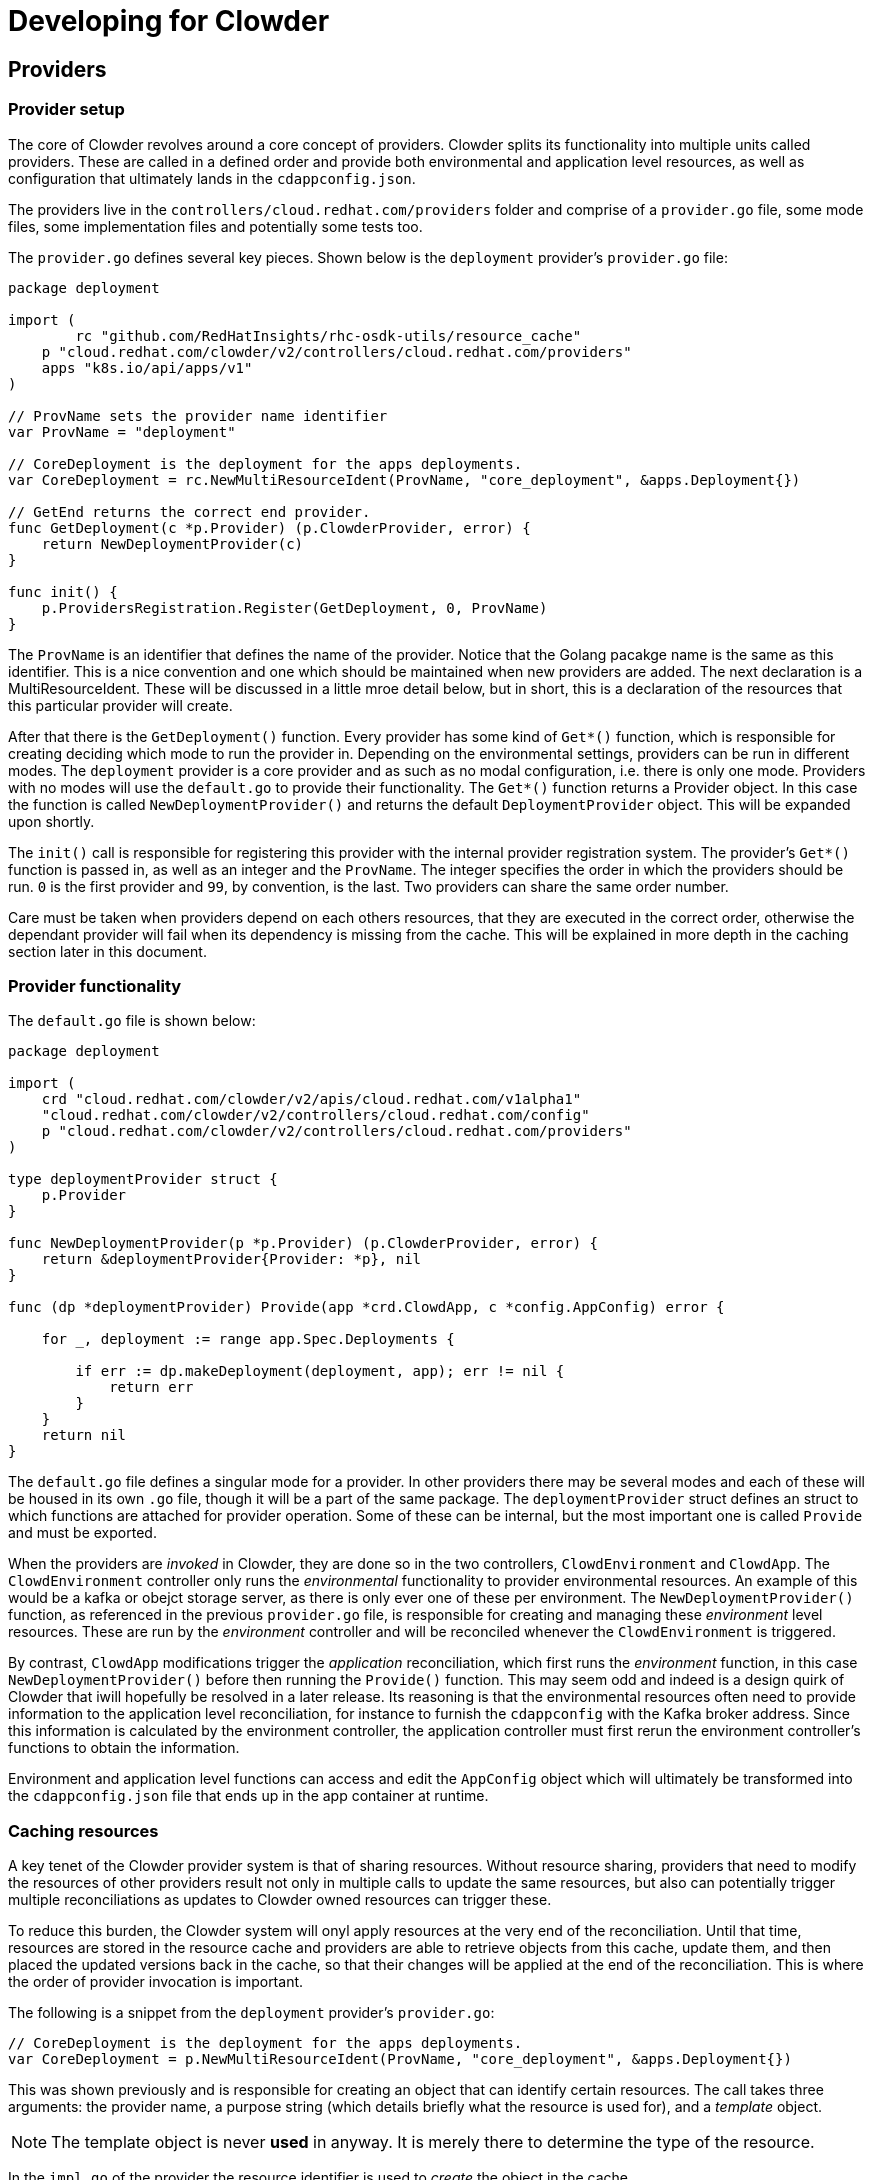 :source-highlighter: highlightjs
:icons: font

= Developing for Clowder

== Providers

=== Provider setup

The core of Clowder revolves around a core concept of providers. Clowder splits its functionality
into multiple units called providers. These are called in a defined order and provide both
environmental and application level resources, as well as configuration that ultimately lands in the
`+cdappconfig.json+`.

The providers live in the `+controllers/cloud.redhat.com/providers+` folder and comprise of a 
`+provider.go+` file, some mode files, some implementation files and potentially some tests too.

The `+provider.go+` defines several key pieces. Shown below is the `+deployment+` provider's
`+provider.go+` file:

[source,golang]
----
package deployment

import (
	rc "github.com/RedHatInsights/rhc-osdk-utils/resource_cache"
    p "cloud.redhat.com/clowder/v2/controllers/cloud.redhat.com/providers"
    apps "k8s.io/api/apps/v1"
)

// ProvName sets the provider name identifier
var ProvName = "deployment"

// CoreDeployment is the deployment for the apps deployments.
var CoreDeployment = rc.NewMultiResourceIdent(ProvName, "core_deployment", &apps.Deployment{})

// GetEnd returns the correct end provider.
func GetDeployment(c *p.Provider) (p.ClowderProvider, error) {
    return NewDeploymentProvider(c)
}

func init() {
    p.ProvidersRegistration.Register(GetDeployment, 0, ProvName)
}
----

The `+ProvName+` is an identifier that defines the name of the provider. Notice that the Golang
pacakge name is the same as this identifier. This is a nice convention and one which should be
maintained when new providers are added. The next declaration is a MultiResourceIdent. These will be
discussed in a little mroe detail below, but in short, this is a declaration of the resources that
this particular provider will create.

After that there is the `+GetDeployment()+` function. Every provider has some kind of `+Get*()+`
function, which is responsible for creating deciding which mode to run the provider in. Depending on
the environmental settings, providers can be run in different modes. The `+deployment+` provider is
a core provider and as such as no modal configuration, i.e. there is only one mode. Providers with
no modes will use the `+default.go+` to provide their functionality. The `+Get*()+` function returns
a Provider object. In this case the function is called `+NewDeploymentProvider()+` and returns the
default `+DeploymentProvider+` object. This will be expanded upon shortly.

The `+init()+` call is responsible for registering this provider with the internal provider
registration system. The provider's `+Get*()+` function is passed in, as well as an integer and the
`+ProvName+`. The integer specifies the order in which the providers should be run. `+0+` is the
first provider and `+99+`, by convention, is the last. Two providers can share the same order
number.

Care must be taken when providers depend on each others resources, that they are executed in the
correct order, otherwise the dependant provider will fail when its dependency is missing from the
cache. This will be explained in more depth in the caching section later in this document.

=== Provider functionality

The `+default.go+` file is shown below:

[source,golang]
----
package deployment

import (
    crd "cloud.redhat.com/clowder/v2/apis/cloud.redhat.com/v1alpha1"
    "cloud.redhat.com/clowder/v2/controllers/cloud.redhat.com/config"
    p "cloud.redhat.com/clowder/v2/controllers/cloud.redhat.com/providers"
)

type deploymentProvider struct {
    p.Provider
}

func NewDeploymentProvider(p *p.Provider) (p.ClowderProvider, error) {
    return &deploymentProvider{Provider: *p}, nil
}

func (dp *deploymentProvider) Provide(app *crd.ClowdApp, c *config.AppConfig) error {

    for _, deployment := range app.Spec.Deployments {

        if err := dp.makeDeployment(deployment, app); err != nil {
            return err
        }
    }
    return nil
}
----

The `+default.go+` file defines a singular mode for a provider. In other providers there may be
several modes and each of these will be housed in its own `+.go+` file, though it will be a part of
the same package. The `+deploymentProvider+` struct defines an struct to which functions are
attached for provider operation. Some of these can be internal, but the most important one is called
`+Provide+` and must be exported.

When the providers are _invoked_ in Clowder, they are done so in the two controllers,
`+ClowdEnvironment+` and `+ClowdApp+`. The `+ClowdEnvironment+` controller only runs the
_environmental_ functionality to provider environmental resources. An example of this would be a
kafka or obejct storage server, as there is only ever one of these per environment. The
`+NewDeploymentProvider()+` function, as referenced in the previous `+provider.go+` file, is
responsible for creating and managing these _environment_ level resources. These are run by the
_environment_ controller and will be reconciled whenever the `+ClowdEnvironment+` is triggered.

By contrast, `+ClowdApp+` modifications trigger the _application_ reconciliation, which first runs
the _environment_ function, in this case `+NewDeploymentProvider()+` before then running the
`+Provide()+` function. This may seem odd and indeed is a design quirk of Clowder that iwill
hopefully be resolved in a later release. Its reasoning is that the environmental resources often
need to provide information to the application level reconciliation, for instance to furnish the
`+cdappconfig+` with the Kafka broker address. Since this information is calculated by the
environment controller, the application controller must first rerun the environment controller's
functions to obtain the information.

Environment and application level functions can access and edit the `+AppConfig+` object which will
ultimately be transformed into the `+cdappconfig.json+` file that ends up in the app container at
runtime.

=== Caching resources

A key tenet of the Clowder provider system is that of sharing resources. Without resource sharing,
providers that need to modify the resources of other providers result not only in multiple calls to
update the same resources, but also can potentially trigger multiple reconciliations as updates to
Clowder owned resources can trigger these.

To reduce this burden, the Clowder system will onyl apply resources at the very end of the
reconciliation. Until that time, resources are stored in the resource cache and providers are able
to retrieve objects from this cache, update them, and then placed the updated versions back in the
cache, so that their changes will be applied at the end of the reconciliation. This is where the
order of provider invocation is important.

The following is a snippet from the `+deployment+` provider's `+provider.go+`:

[source,golang]
----
// CoreDeployment is the deployment for the apps deployments.
var CoreDeployment = p.NewMultiResourceIdent(ProvName, "core_deployment", &apps.Deployment{})
----

This was shown previously and is responsible for creating an object that can identify certain
resources. The call takes three arguments: the provider name, a purpose string (which details
briefly what the resource is used for), and a _template_ object.

NOTE: The template object is never *used* in anyway. It is merely there to determine the type of the resource.

In the `+impl.go+` of the provider the resource identifier is used to _create_ the object in the
cache.

[source,golang]
----
d := &apps.Deployment{}
nn := app.GetDeploymentNamespacedName(&deployment)

if err := dp.Cache.Create(CoreDeployment, nn, d); err != nil {
    return err
}
----

Notice a new `Deployment` struct is created, along with a namespaced name, and these, together
with the resource identifier, are passed to the `+Create()+` function. This will create a map in the
resource cache map for this provider resource if it does not already exist, and furnish it with a
key value pair of the namespaced name, and a copy of the deployment retrieved from k8s. It does not
simply create a blank entry, it first tries to obtain a copy from k8s.

The object is then modified, before the following call being made:

[source,golang]
----
if err := dp.Cache.Update(CoreDeployment, d); err != nil {
    return err
}
----

This call sends the object back to the cache where it is copied.

When another provider wishes to apply updates to this resource, it first needs to retrieve it from the cache. A very simliar example may be seen in the
`+serviceaccount+` provider:

[source,golang]
----
dList := &apps.DeploymentList{}
if err := sa.Cache.List(deployment.CoreDeployment, dList); err != nil {
    return err
}
for _, d := range dList.Items {
    d.Spec.Template.Spec.ServiceAccountName = app.GetClowdSAName()
    if err := sa.Cache.Update(deployment.CoreDeployment, &d); err != nil {
        return err
    }
}
----

As the resource was created above as a `+Multi+` resource, the retrieval from the cache must either
use the `+List()+` function, or the `+Get()+` function and supply a `+NamespacedName+`. A *Multi*
resource is one which is expected to hold multiple resources of the same type, but obviously with
different names. If these resources are required to be updated, then an `+Update()+` call is
necessary on each one as can be seen above.

== Pull Request Flow

Changes to the Clowder codebase can be broken down into three distinct categories. Each of these
is treated in a slightly different way with regards to signoff and review. The goal of this is to
reduce the size of pull requests to allow code to be merged faster and make production pushes less
dramatic.

* **Typo/Docs** No detailed explanation/justification needed

* **Functional Change** any significant modification to code that gets compiled (i.e. anything over
typo/code style changes) requires a good commit message, detailing functions that have been altered,
behaviour that has changed, etc, a set of functional tests added to the e2e suite, with unit tests
optional, and should be reviewed by at least one Clowder core developer.

* **Architectural Change** anything more advanced than a functional change, which typically
includes, any changes to API specs or changes to external behaviour that is observable by a
customer, should have architect sign off, must be run locally to validate tests and behaviour, must
include any deprecations, should have a design doc, and must be reviewed by two clowder core
developers.

All PRs should be squashed to as few commits as makes sense to a) keep the version history clean
and b) assist with any reverts/cherrypicks that need to happen.
== Testing

Clowder testing utilises two main testing techniques:

* **Unit tests** - small fast tests of individual functions
* **Kuttl/E2E tests** - E2E tests run in a real cluster

The development of tests for these two categories, the sections below detail
some of the development flows for writing tests.

== Testing 

=== Types of tests

==== Unit tests

The `+controllers/cloud.redhat.com/suite_test.go+` is the test file for most of
the top level functions in Clowder. Some providers also have their own test
files to assert specific functionality. This suite does have an etcd process
initiated as part of the test run, but does not have any operators running as
you would expect on a cluster. For example, if a Deployment resource is created
and applied, a Pod resource will NOT be created as it otherwise would be. If
specific functionality is expected to be tested like this, the Kuttl/E2E tests
should be used.

==== Kuttl/E2E tests

The E2E tests make use of the Kuttl suite to test the application and
subsequent result of applying certain resources in a cluster which is running
the Clowder operator. Kuttl applies certain resources, and then asserts that
the resulting resources match those specified. It is suggested to look at the
many examples in the `+bundle/tests/scoredcard/kuttl+` directory. They are
generally broken down into the following structure. 

[source,text]

kuttl/
└── test-name/
    ├── 00-install.yaml
    ├── 01-pods.yaml
    ├── 01-assert.yaml
    ├── 02-json-asserts.yaml
    └── 03-delete.yaml

The numerals infront of the test steps define the order Kuttle will invoke
them. The only specially named files are the `+*-assert+` files, which are
always run last. Sometimes the ordering is forced, e.g. you will usually see
the `+delete+` files in a separate step at the end to clean up as best it can.

==== `+00-install.yaml+`

Kuttl usually creates a random namespace for a particular test, but in the
Clowder E2E test suite, the name is required for certain assertions and Kuttl
lacks the means for the E2E suite to reliably retrieve it. The
`+00-install.yaml+` file usually contains a namespace definition that houses
the test input and output resources.

==== ``01-pods.yaml``

Called `+pods+` because it will usually contain the definitions that will lead
to pods being created.

==== ``01-assert.yaml``

The resources in this file ill be compared to the ones in the cluster. Kuttl
will wait for a period of time until the resources in the cluster match the
resources in the file. If they do not match when the timeout occurs, the test
is said to have failed.

==== ``02-json-asserts.yaml``

This is a hack as when Kuttl was first introduced it could not run commands as
tests, only as steps in preparing environments. As the inability to complete a
command would halt the test with a failure, the `+json-asserts+` files are
often used to assert that certain pieces of the JSON (cdappconfig.json) secret
are correct. As these are base64 encoded and contain a blob of data, Kuttl has
no way of matching the resource, so we use the `+jq+` command to assert
instead.

==== ``03-delete.yaml``

Deletions of the namespace and other resources allow the minikube environment
to be kept as clean as possible during the test run. Leaving pods only
increases resource usage unnecessarily.

=== Running tests

To invoke either the unit tests, or the Kuttl tests, the kubebuilder assets are
required to either be on path, or an environment variable needs to be set to
point to them. The example below shows how to run the unit tests by setting the
environment variable.

[source,shell]

KUBEBUILDER_ASSETS=~/kubebuilder_2.3.1_linux_amd64/bin/ make test

Running the Kuttl tests requires a cluster to be present. It is possible to run
the Kuttl tests with a simple mocked backplane, but with the complex
integration between multiple operators, the Kuttl tests in Clowder are run
against minikube. With a minikube instance installed and configure as the
default for `+kubectl+`, the following command will run **all** the e2e tests.

[source,shell]

KUBEBUILDER_ASSETS=~/kubebuilder_2.3.1_linux_amd64/bin/ \
    kubectl kuttl test \
    --config tests/kuttl/kuttl-test.yaml \
    --manifest-dir config/crd/bases/ \
    --manifest-dir config/crd/static/ \
    tests/kuttl/


Single tests can be targetted using the `+--test+` command line flag and using
the name of the directory of the test to be run.
